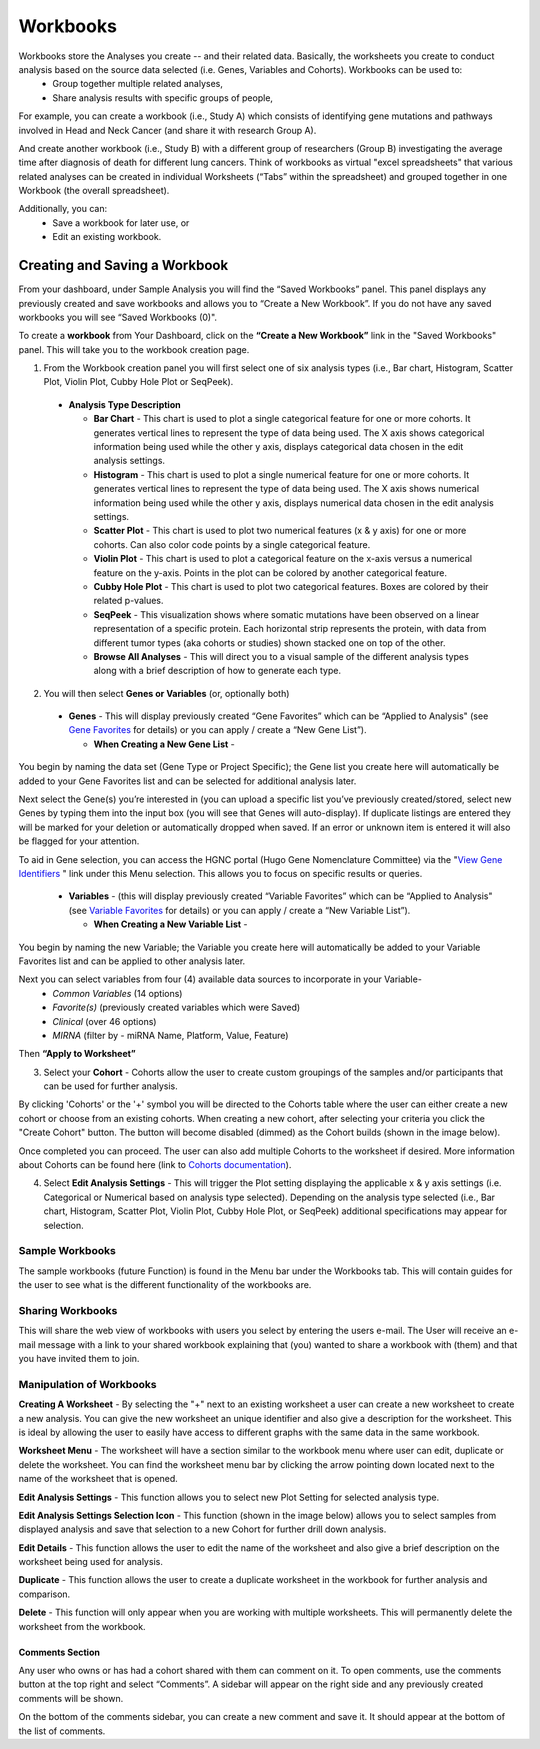 Workbooks
*********

Workbooks store the Analyses you create -- and their related data. Basically, the worksheets you create to conduct analysis based on the source data selected (i.e. Genes, Variables and Cohorts).  Workbooks can be used to:
  • Group together multiple related analyses,
  • Share analysis results with specific groups of people,

For example, you can create a workbook (i.e., Study A) which consists of identifying gene mutations and pathways involved in Head and Neck Cancer (and share it with research Group A). 

And create another workbook (i.e., Study B) with a different group of researchers (Group B) investigating the average time after diagnosis of death for different lung cancers.  Think of workbooks as virtual "excel spreadsheets" that various related analyses can be created in individual Worksheets (“Tabs” within the spreadsheet) and grouped together in one Workbook (the overall spreadsheet).

Additionally, you can:
  • Save a workbook for later use, or
  • Edit an existing workbook.

Creating and Saving a Workbook
##############################

From your dashboard, under Sample Analysis you will find the “Saved Workbooks” panel.  This panel displays any previously created and save workbooks and allows you to “Create a New Workbook”. If you do not have any saved workbooks you will see “Saved Workbooks (0)".

To create a **workbook** from Your Dashboard, click on the **“Create a New Workbook”** link in the "Saved Workbooks" panel. This will take you to the workbook creation page.

1. From the Workbook creation panel you will first select one of six analysis types (i.e., Bar chart, Histogram, Scatter Plot, Violin Plot, Cubby Hole Plot or SeqPeek). 

  * **Analysis Type Description**

    - **Bar Chart** - This chart is used to plot a single categorical feature for one or more cohorts. It generates vertical lines to represent the type of data being used. The X axis shows categorical information being used while the other y axis,  displays categorical data chosen in the edit analysis settings. 

    - **Histogram** - This chart is used to plot a single numerical feature for one or more cohorts. It generates vertical lines to represent the type of data being used. The X axis shows numerical information being used while the other y axis,  displays numerical data chosen in the edit analysis settings.

    - **Scatter Plot** - This chart is used to plot two numerical features (x & y axis) for one or more cohorts. Can also color code points by a single categorical feature.

    - **Violin Plot** - This chart is used to plot a categorical feature on the x-axis versus a numerical feature on the y-axis. Points in the plot can be colored by another categorical feature.

    - **Cubby Hole Plot** - This chart is used to plot two categorical features. Boxes are colored by their related p-values.

    - **SeqPeek** - This visualization shows where somatic mutations have been observed on a linear representation of a specific protein. Each horizontal strip represents the protein, with data from different tumor types (aka cohorts or studies) shown stacked one on top of the other.

    - **Browse All Analyses** - This will direct you to a visual sample of the different analysis types along with a brief description of how to generate each type.

2. You will then select **Genes or Variables** (or, optionally both)

  * **Genes** - This will display previously created “Gene Favorites” which can be “Applied to Analysis" (see `Gene Favorites <http://isb-cancer-genomics-cloud.readthedocs.org/en/latest/sections/webapp/Gene-Favorites.html>`_ for details) or you can apply / create a “New Gene List”).

    - **When Creating a New Gene List** -

You begin by naming the data set (Gene Type or Project Specific); the Gene list you create here will automatically be added to your Gene Favorites list and can be selected for additional analysis later.

Next select the Gene(s) you’re interested in (you can upload a specific list you’ve previously created/stored, select new Genes by typing them into the input box (you will see that Genes will auto-display). If duplicate listings are entered they will be marked for your deletion or automatically dropped when saved. If an error or unknown item is entered it will also be flagged for your attention. 

To aid in Gene selection, you can access the HGNC portal (Hugo Gene Nomenclature Committee) via the "`View Gene Identifiers <http://www.genenames.org/>`_
" link under this Menu selection. This allows you to focus on specific results or queries.

  * **Variables** - (this will display previously created “Variable Favorites” which can be “Applied to Analysis" (see `Variable Favorites <http://test>`_ for details) or you can apply / create a “New Variable List”).

    - **When Creating a New Variable List** -

You begin by naming the new Variable; the Variable you create here will automatically be added to your Variable Favorites list and can be applied to other analysis later.

Next you can select variables from four (4) available data sources to incorporate in your Variable-
  * *Common Variables* (14 options)
  * *Favorite(s)* (previously created variables which were Saved)
  * *Clinical* (over 46 options)
  * *MIRNA* (filter by - miRNA Name, Platform, Value, Feature)

Then **“Apply to Worksheet”**

3. Select your **Cohort** - Cohorts allow the user to create custom groupings of the samples and/or participants that can be used for further analysis.

By clicking 'Cohorts' or the '+' symbol you will be directed to the Cohorts table where the user can either create a new cohort or choose from an existing cohorts. When creating a new cohort, after selecting your criteria you click the "Create Cohort" button. The button will become disabled (dimmed) as the Cohort builds (shown in the image below).  

.. image:: Not_Dim_Dimmed.jpg
   :scale: 50
   :align: center

Once completed you can proceed.  The user can also add multiple Cohorts to the worksheet if desired. More information about Cohorts can be found here (link to `Cohorts documentation <http://test>`_).

4. Select **Edit Analysis Settings** - This will trigger the Plot setting displaying the applicable x & y axis settings (i.e. Categorical or Numerical based on analysis type selected). Depending on the analysis type selected (i.e., Bar chart, Histogram, Scatter Plot, Violin Plot, Cubby Hole Plot, or SeqPeek) additional specifications may appear for selection.

Sample Workbooks
----------------
The sample workbooks (future Function) is found in the Menu bar under the Workbooks tab. This will contain guides for the user to see what is the different functionality of the workbooks are.

Sharing Workbooks
-----------------
This will share the web view of workbooks with users you select by entering the users e-mail.  The User will receive an e-mail message with a link to your shared workbook explaining that (you) wanted to share a workbook with (them) and that you have invited them to join.  

Manipulation of Workbooks
-------------------------

**Creating A Worksheet** - By selecting the "+" next to an existing worksheet a user can create a new worksheet to create a new analysis. You can give the new worksheet an unique identifier and also give a description for the worksheet. This is ideal by allowing the user to easily have access to different graphs with the same data in the same workbook.

**Worksheet Menu** - The worksheet will have a section similar to the workbook menu where user can edit, duplicate or delete the worksheet. You can find the worksheet menu bar by clicking the arrow pointing down located next to the name of the worksheet that is opened.

**Edit Analysis Settings** - This function allows you to select new Plot Setting for selected analysis type.

.. _selectionicon:

**Edit Analysis Settings Selection Icon** - This function (shown in the image below) allows you to select samples from displayed analysis and save that selection to a new Cohort for further drill down analysis. 

.. image:: EditAnalysis_Finger.jpg
   :scale: 50
   :align: center

**Edit Details** - This function allows the user to edit the name of the worksheet and also give a brief description on the worksheet being used for analysis.

**Duplicate** - This function allows the user to create a duplicate worksheet in the workbook for further analysis and comparison.

**Delete** - This function will only appear when you are working with multiple worksheets. This will permanently delete the worksheet from the workbook.


Comments Section
=================
Any user who owns or has had a cohort shared with them can comment on it. To open comments, use the comments button at the top right and select “Comments”. A sidebar will appear on the right side and any previously created comments will be shown.

On the bottom of the comments sidebar, you can create a new comment and save it. It should appear at the bottom of the list of comments.

